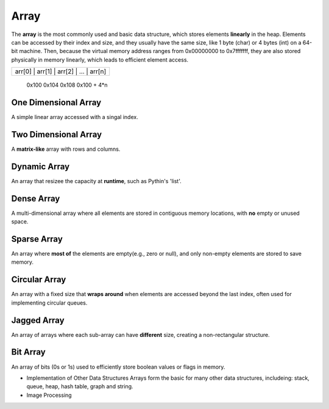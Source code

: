 =====
Array
=====
The **array** is the most commonly used and basic data structure, which stores 
elements **linearly** in the heap. Elements can be accessed by their index and 
size, and they usually have the same size, like 1 byte (char) or 4 bytes (int) 
on a 64-bit machine. Then, because the virtual memory address ranges from 0x00000000 
to 0x7fffffff, they are also stored physically in memory linearly, which leads 
to efficient element access.

+-----------------------------------------+
| arr[0] | arr[1] | arr[2] | ... | arr[n] |
+-----------------------------------------+
  0x100    0x104    0x108          0x100 + 4*n


One Dimensional Array
=====================
A simple linear array accessed with a singal index.

Two Dimensional Array
=====================
A **matrix-like** array with rows and columns.

Dynamic Array
=============
An array that resizee the capacity at **runtime**, such as Pythin's 'list'.

Dense Array
===========
A multi-dimensional array where all elements are stored in contiguous memory
locations, with **no** empty or unused space.

Sparse Array
============
An array where **most of** the elements are empty(e.g., zero or null), and only 
non-empty elements are stored to save memory.

Circular Array
==============
An array with a fixed size that **wraps around** when elements are accessed beyond 
the last index, often used for implementing circular queues.

Jagged Array
============
An array of arrays where each sub-array can have **different** size, creating a 
non-rectangular structure.

Bit Array
=========
An array of bits (0s or 1s) used to efficiently store boolean values or flags in
memory.


- Implementation of Other Data Structures
  Arrays form the basic for many other data structures, includeing: stack, queue, 
  heap, hash table, graph and string.
- Image Processing  
